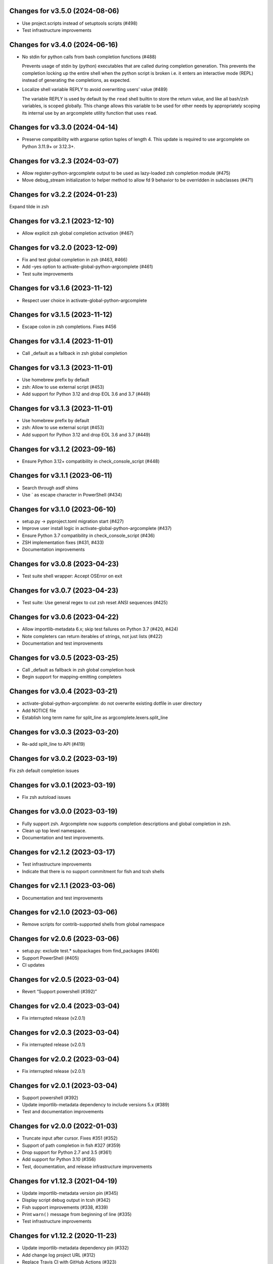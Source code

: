 Changes for v3.5.0 (2024-08-06)
===============================

-  Use project.scripts instead of setuptools scripts (#498)

-  Test infrastructure improvements

Changes for v3.4.0 (2024-06-16)
===============================

-  No stdin for python calls from bash completion functions (#488)

   Prevents usage of stdin by (python) executables that are called
   during completion generation. This prevents the completion locking up
   the entire shell when the python script is broken i.e. it enters an
   interactive mode (REPL) instead of generating the completions, as
   expected.

-  Localize shell variable REPLY to avoid overwriting users’ value
   (#489)

   The variable REPLY is used by default by the ``read`` shell builtin
   to store the return value, and like all bash/zsh variables, is scoped
   globally. This change allows this variable to be used for other needs
   by appropriately scoping its internal use by an argcomplete utility
   function that uses ``read``.

Changes for v3.3.0 (2024-04-14)
===============================

-  Preserve compatibility with argparse option tuples of length 4. This
   update is required to use argcomplete on Python 3.11.9+ or 3.12.3+.

Changes for v3.2.3 (2024-03-07)
===============================

-  Allow register-python-argcomplete output to be used as lazy-loaded
   zsh completion module (#475)

-  Move debug_stream initialization to helper method to allow fd 9
   behavior to be overridden in subclasses (#471)

Changes for v3.2.2 (2024-01-23)
===============================

Expand tilde in zsh

Changes for v3.2.1 (2023-12-10)
===============================

-  Allow explicit zsh global completion activation (#467)

Changes for v3.2.0 (2023-12-09)
===============================

-  Fix and test global completion in zsh (#463, #466)

-  Add –yes option to activate-global-python-argcomplete (#461)

-  Test suite improvements

Changes for v3.1.6 (2023-11-12)
===============================

-  Respect user choice in activate-global-python-argcomplete

Changes for v3.1.5 (2023-11-12)
===============================

-  Escape colon in zsh completions. Fixes #456

Changes for v3.1.4 (2023-11-01)
===============================

-  Call \_default as a fallback in zsh global completion

Changes for v3.1.3 (2023-11-01)
===============================

-  Use homebrew prefix by default

-  zsh: Allow to use external script (#453)

-  Add support for Python 3.12 and drop EOL 3.6 and 3.7 (#449)

Changes for v3.1.3 (2023-11-01)
===============================

-  Use homebrew prefix by default

-  zsh: Allow to use external script (#453)

-  Add support for Python 3.12 and drop EOL 3.6 and 3.7 (#449)

Changes for v3.1.2 (2023-09-16)
===============================

-  Ensure Python 3.12+ compatibility in check_console_script (#448)

Changes for v3.1.1 (2023-06-11)
===============================

-  Search through asdf shims

-  Use \` as escape character in PowerShell (#434)

Changes for v3.1.0 (2023-06-10)
===============================

-  setup.py -> pyproject.toml migration start (#427)

-  Improve user install logic in activate-global-python-argcomplete
   (#437)

-  Ensure Python 3.7 compatibility in check_console_script (#436)

-  ZSH implementation fixes (#431, #433)

-  Documentation improvements

Changes for v3.0.8 (2023-04-23)
===============================

-  Test suite shell wrapper: Accept OSError on exit

Changes for v3.0.7 (2023-04-23)
===============================

-  Test suite: Use general regex to cut zsh reset ANSI sequences (#425)

Changes for v3.0.6 (2023-04-22)
===============================

-  Allow importlib-metadata 6.x; skip test failures on Python 3.7 (#420,
   #424)

-  Note completers can return iterables of strings, not just lists
   (#422)

-  Documentation and test improvements

Changes for v3.0.5 (2023-03-25)
===============================

-  Call \_default as fallback in zsh global completion hook

-  Begin support for mapping-emitting completers

Changes for v3.0.4 (2023-03-21)
===============================

-  activate-global-python-argcomplete: do not overwrite existing dotfile
   in user directory

-  Add NOTICE file

-  Establish long term name for split_line as
   argcomplete.lexers.split_line

Changes for v3.0.3 (2023-03-20)
===============================

-  Re-add split_line to API (#419)

Changes for v3.0.2 (2023-03-19)
===============================

Fix zsh default completion issues

Changes for v3.0.1 (2023-03-19)
===============================

-  Fix zsh autoload issues

Changes for v3.0.0 (2023-03-19)
===============================

-  Fully support zsh. Argcomplete now supports completion descriptions
   and global completion in zsh.

-  Clean up top level namespace.

-  Documentation and test improvements.

Changes for v2.1.2 (2023-03-17)
===============================

-  Test infrastructure improvements

-  Indicate that there is no support commitment for fish and tcsh shells

Changes for v2.1.1 (2023-03-06)
===============================

-  Documentation and test improvements

Changes for v2.1.0 (2023-03-06)
===============================

-  Remove scripts for contrib-supported shells from global namespace

Changes for v2.0.6 (2023-03-06)
===============================

-  setup.py: exclude test.\* subpackages from find_packages (#406)

-  Support PowerShell (#405)

-  CI updates

Changes for v2.0.5 (2023-03-04)
===============================

-  Revert “Support powershell (#392)”

Changes for v2.0.4 (2023-03-04)
===============================

-  Fix interrupted release (v2.0.1)

Changes for v2.0.3 (2023-03-04)
===============================

-  Fix interrupted release (v2.0.1)

Changes for v2.0.2 (2023-03-04)
===============================

-  Fix interrupted release (v2.0.1)

Changes for v2.0.1 (2023-03-04)
===============================

-  Support powershell (#392)

-  Update importlib-metadata dependency to include versions 5.x (#389)

-  Test and documentation improvements

Changes for v2.0.0 (2022-01-03)
===============================

-  Truncate input after cursor. Fixes #351 (#352)

-  Support of path completion in fish #327 (#359)

-  Drop support for Python 2.7 and 3.5 (#361)

-  Add support for Python 3.10 (#356)

-  Test, documentation, and release infrastructure improvements

Changes for v1.12.3 (2021-04-19)
================================

-  Update importlib-metadata version pin (#345)

-  Display script debug output in tcsh (#342)

-  Fish support improvements (#338, #339)

-  Print ``warn()`` message from beginning of line (#335)

-  Test infrastructure improvements

Changes for v1.12.2 (2020-11-23)
================================

-  Update importlib-metadata dependency pin (#332)

-  Add change log project URL (#312)

-  Replace Travis CI with GitHub Actions (#323)

Changes for v1.12.1 (2020-09-26)
================================

-  Update importlib-metadata dependency version range

-  Bash nounset mode fixes (#313)

Changes for v1.11.1 (2020-01-14)
================================

-  Add -o bashdefault to register-python-argcomplete’s output command
   (#284)

Changes for v1.11.0 (2019-12-23)
================================

-  Use shell builtins where possible (#280)

-  Switch from pkg_resources to importlib (#283)

-  Remove .sh extension by bash-completion convention (#281)

-  Catch exceptions in \_check_module (#269)

-  Documentation and test improvements

Changes for v1.10.3 (2019-11-26)
================================

-  Do not suggest options after – (end-of-options delimiter)

Changes for v1.10.2 (2019-11-17)
================================

-  Include all test directory contents in source distribution

Changes for v1.10.1 (2019-11-16)
================================

-  Trigger completers on –optional=PARTIAL_VALUE

-  Complete console scripts installed from wheels (#241)

Changes for v1.10.0 (2019-05-12)
================================

-  Fish support #68 (#260), thanks to @volkov

Changes for v1.9.5 (2019-04-02)
===============================

-  check_module: Don’t crash, exit with error instead (#261)

-  Register completion for multiple commands (#246)

Changes for v1.9.4 (2018-02-13)
===============================

-  Use the correct interpreter when checking wrappers (#226)

-  Provide shellcode as a module function (#237)

Changes for v1.9.3 (2017-11-16)
===============================

-  Fix handling of COMP\_POINT (#236)

-  Fix crash when writing unicode to debug\_stream in Python 2 (#230)

Changes for v1.9.2 (2017-08-23)
===============================

-  Fix release

Changes for v1.9.1 (2017-08-23)
===============================

-  Fix release

Changes for v1.9.0 (2017-08-23)
===============================

-  Add SuppressCompleter to skip completion for specific arguments while
   allowing help text (#224)

-  Redirect all output to debug stream in debug mode (#206)

-  Complete python -m module (#204)

Changes for v1.8.2 (2017-01-26)
===============================

-  Fix bug introduced in v0.7.1 where completers would not receive the
   parser keyword argument.

-  Documentation improvements.

Changes for v1.8.1 (2017-01-21)
===============================

-  Fix completion after tokens with wordbreak chars (#197)

Changes for v1.8.0 (2017-01-19)
===============================

This release contains work by @evanunderscore with numerous improvements
to the handling of special characters in completions.

-  Simplify nospace handling in global completion (#195)

-  Specially handle all characters in COMP\_WORDBREAKS (#187)

-  Use setuptools tests-require directive, fixes #186

-  Complete files using the specified interpreter (#192)

-  Fix completion for scripts run via python (#191)

-  Clarify argument to register-python-argcomplete (#190)

-  Fix handling of commas and other special chars (#172); handle more
   special characters (#189)

-  Fix handling of special characters in tcsh (#188)

-  Update my\_shlex to Python 3.6 version (#184)

-  Fix additional trailing space in exact matches (#183)

-  Adjust tests to handle development environments (#180)

-  Fix tcsh tests on OSX (#177); Update bash on OSX (#176); Check output
   of test setup command (#179)

-  Optionally disable duplicated flags (#143)

-  Add default\_completer option to CompletionFinder.\ **call** (#167)

-  Let bash add or suppress trailing space (#159)

Changes for v1.7.0 (2016-11-30)
===============================

-  Restore parser to its original state to allow reuse after completion
   (#150).

-  Expose COMP\_TYPE environment variable (#157). Thanks to Matt Clay
   (@mattclay).

-  Test infrastructure and documentation improvements.

Changes for v1.6.0 (2016-10-20)
===============================

-  Add support for tcsh (#155)

-  Fix handling of unquoted completions containing $ (#154)

-  Don't insert unnecessary leading quote char in completions (#152)

-  Fix parser reuse with positional arguments (#149)

-  Tests: Add simple pexpect tests for bash (#153); Add test case to
   verify #20 is fixed (#148)

-  Thanks to @davvid and @evanunderscore for their work on this release.

Changes for v1.5.1 (2016-10-11)
===============================

-  Packaging fix

Changes for v1.5.0 (2016-10-11)
===============================

-  Do not suggest options from mutually exclusive groups (#145).

Version 1.4.1 (2016-06-14)
==========================
- activate-global-python-argcomplete runs on Homebrew out of the box

Version 1.4.0 (2016-06-10)
==========================
- Correctly handle suggestions for positionals with variable-length nargs. Thanks to @evanunderscore (#132, #133).

Version 1.3.0 (2016-06-01)
==========================
- Correctly handle suggestions with custom nargs for optionals. Thanks to @evanunderscore (#131).

Version 1.2.0 (2016-05-25)
==========================
- Fix propagation of partially parsed subparser namespace into parent parser namespace upon subparser failure due to
  partial args. This allows completers to access partial parse results for subparser optionals in parsed_args (#114).
- The default completer can now be specified when manually instantiating CompletionFinder. Thanks to @avylove (#130).

Version 1.1.1 (2016-03-22)
==========================
- Use FilesCompleter as default completer fallback (#120).

Version 1.1.0 (2016-02-21)
==========================
- Recognize subclasses of argparse._SubParsersAction. Thanks to Stephen Koo (#118).
- Support parsed_args in custom completers with missing args. Thanks to Dan Kilman (#124).
- Non-ASCII support in FilesCompleter.
- Automatically enable FilesCompleter for argparse.FileType arguments.

Version 1.0.0 (2015-08-22)
==========================
- Don't print args with suppressed help by default; add
  ``argcomplete.autocomplete(print_suppressed=True)`` to control this
  behavior (#113).

Version 0.9.0 (2015-07-03)
==========================
- Fix always_complete_options=False support (#115).

Version 0.8.9 (2015-06-01)
==========================
- Correct doc filename in setup.cfg (fixes bdist_rpm failure, Issue 111).
- Make context managers exception-safe. Thanks to Mikołaj Siedlarek (pull request #110).

Version 0.8.8 (2015-05-01)
==========================
- Build and upload universal wheel packages in release.
- Fix issue with non-string choices for arguments. Thanks to @neizod (pull request #107).
- Improve non-ascii argparse argument support on Python 2.7.

Version 0.8.7 (2015-04-11)
==========================
- register-python-argcomplete: add option to avoid default readline completion. Thanks to @drmalex07 (pull request #99).

Version 0.8.6 (2015-04-11)
==========================
- Expand tilde in script name, allowing argcomplete to work when invoking scripts from one's home directory. Thanks to @VorpalBlade (Issue 104).

Version 0.8.5 (2015-04-07)
==========================
- Fix issues related to using argcomplete in a REPL environment.
- New helper method for custom completion display.
- Expand test suite; formatting cleanup.

Version 0.8.4 (2014-12-11)
==========================
- Fix issue related to using argcomplete in a REPL environment. Thanks to @wapiflapi (pull request #91).

Version 0.8.3 (2014-11-09)
==========================
- Fix multiple issues related to using argcomplete in a REPL environment. Thanks to @wapiflapi (pull request #90).

Version 0.8.2 (2014-11-03)
==========================
- Don't strip colon prefix in completion results if COMP_WORDBREAKS does not contain a colon. Thanks to @berezv (pull request #88).

Version 0.8.1 (2014-07-02)
==========================
- Use complete --nospace to avoid issues with directory completion.

Version 0.8.0 (2014-04-07)
==========================
- Refactor main body of code into a class to enable subclassing and overriding of functionality (Issue #78).

Version 0.7.1 (2014-03-29)
==========================
- New keyword option "argcomplete.autocomplete(validator=...)" to supply a custom validator or bypass default validation. Thanks to @thijsdezoete (Issue #77).
- Document debug options.

Version 0.7.0 (2014-01-19)
==========================
- New keyword option "argcomplete.autocomplete(exclude=[...])" to suppress options (Issue #74).
- More speedups to code path for global completion hook negative result.

Version 0.6.9 (2014-01-19)
==========================
- Fix handling of development mode script wrappers. Thanks to @jmlopez-rod and @dcosson (Issue #69).
- Speed up code path for global completion hook negative result by loading pkg_resources on demand.

Version 0.6.8 (2014-01-18)
==========================
- Begin tracking changes in changelog.
- Add completion support for PBR installed scripts (PR #71).
- Detect easy-install shims with shebang lines that contain Py instead of py (Issue #69).
